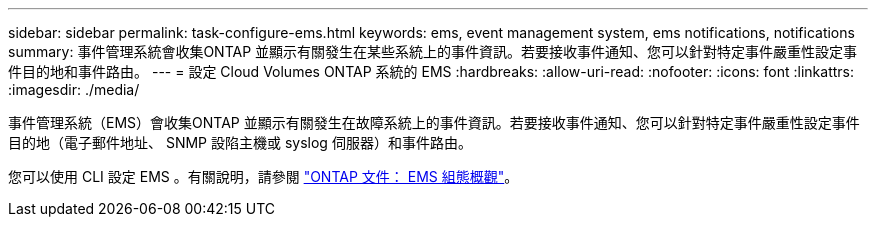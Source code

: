 ---
sidebar: sidebar 
permalink: task-configure-ems.html 
keywords: ems, event management system, ems notifications, notifications 
summary: 事件管理系統會收集ONTAP 並顯示有關發生在某些系統上的事件資訊。若要接收事件通知、您可以針對特定事件嚴重性設定事件目的地和事件路由。 
---
= 設定 Cloud Volumes ONTAP 系統的 EMS
:hardbreaks:
:allow-uri-read: 
:nofooter: 
:icons: font
:linkattrs: 
:imagesdir: ./media/


[role="lead"]
事件管理系統（EMS）會收集ONTAP 並顯示有關發生在故障系統上的事件資訊。若要接收事件通知、您可以針對特定事件嚴重性設定事件目的地（電子郵件地址、 SNMP 設陷主機或 syslog 伺服器）和事件路由。

您可以使用 CLI 設定 EMS 。有關說明，請參閱 https://docs.netapp.com/us-en/ontap/error-messages/index.html["ONTAP 文件： EMS 組態概觀"^]。
